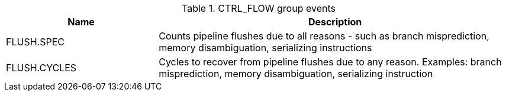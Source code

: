 .CTRL_FLOW group events
[width="100%",cols="30%,70%",options="header",]
|===
|Name |Description
|FLUSH.SPEC |Counts pipeline flushes due to all reasons - such as branch misprediction, memory disambiguation, serializing instructions
|FLUSH.CYCLES |Cycles to recover from pipeline flushes due to any reason. Examples: branch misprediction, memory disambiguation, serializing instruction
|===

